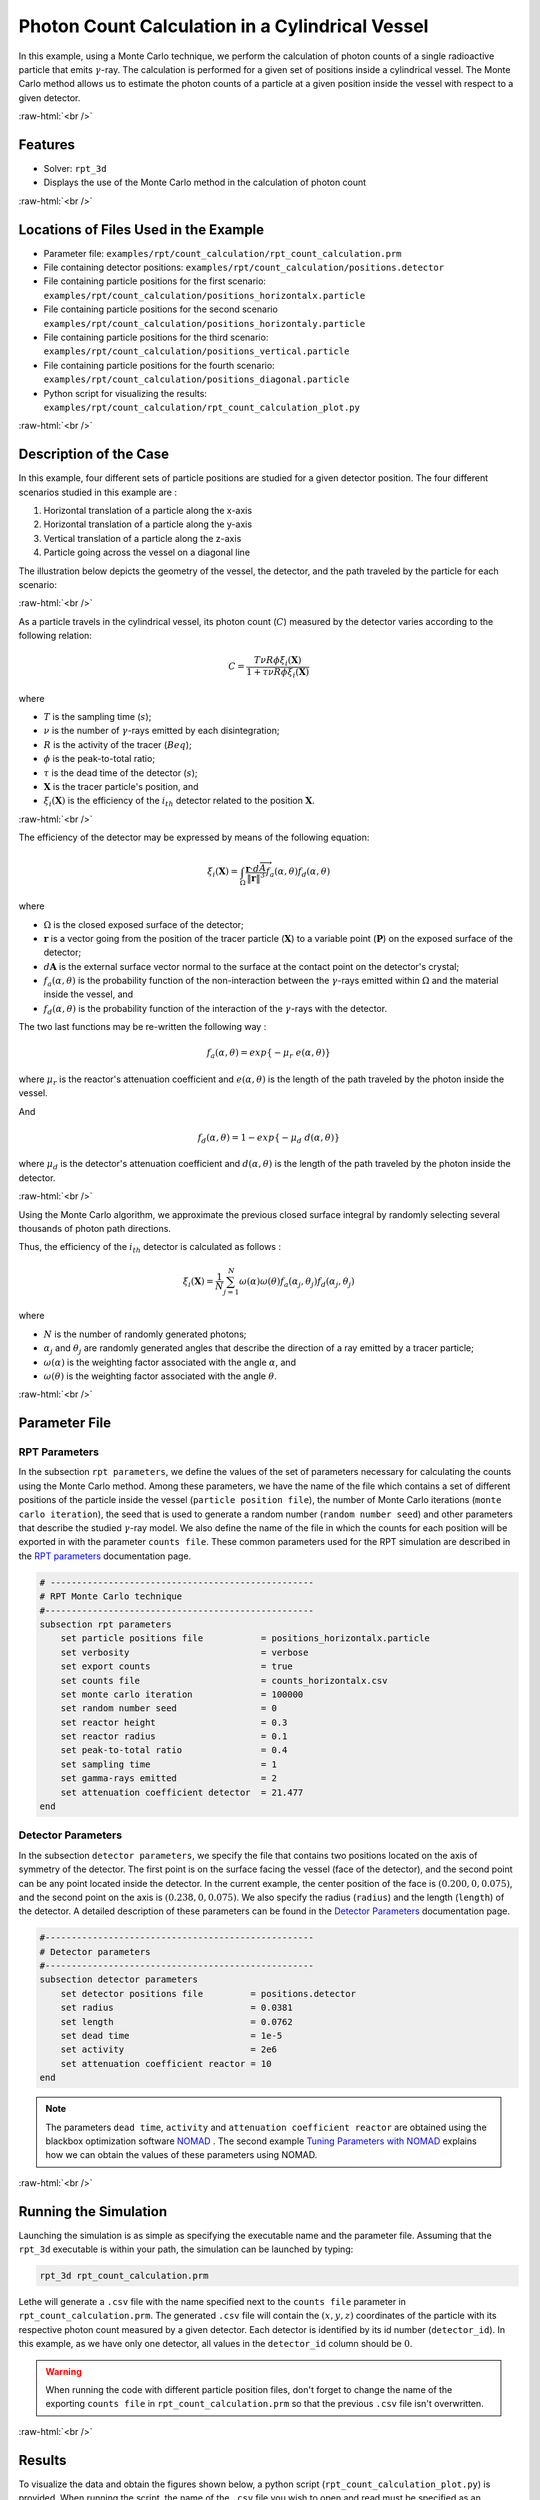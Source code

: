 .. role:: raw-html(raw)
    :format: html

==================================================
Photon Count Calculation in a Cylindrical Vessel
==================================================

In this example, using a Monte Carlo technique, we perform the calculation of photon counts of a single radioactive particle that emits :math:`\gamma`-ray. The calculation is performed for a given set of positions inside a cylindrical vessel. The Monte Carlo method allows us to estimate the photon counts of a particle at a given position inside the vessel with respect to a given detector.


:raw-html:`<br />`

Features
----------------------------------
- Solver: ``rpt_3d``
- Displays the use of the Monte Carlo method in the calculation of photon count

:raw-html:`<br />`

Locations of Files Used in the Example
---------------------------------------
- Parameter file: ``examples/rpt/count_calculation/rpt_count_calculation.prm``
- File containing detector positions: ``examples/rpt/count_calculation/positions.detector``
- File containing particle positions for the first scenario:  ``examples/rpt/count_calculation/positions_horizontalx.particle``
- File containing particle positions for the second scenario  ``examples/rpt/count_calculation/positions_horizontaly.particle``
- File containing particle positions for the third scenario:  ``examples/rpt/count_calculation/positions_vertical.particle``
- File containing particle positions for the fourth scenario:  ``examples/rpt/count_calculation/positions_diagonal.particle``
- Python script for visualizing the results: ``examples/rpt/count_calculation/rpt_count_calculation_plot.py``


:raw-html:`<br />`

Description of the Case
-------------------------
In this example, four different sets of particle positions are studied for a given detector position. The four different scenarios studied in this example are :

1. Horizontal translation of a particle along the x-axis
2. Horizontal translation of a particle along the y-axis
3. Vertical translation of a particle along the z-axis
4. Particle going across the vessel on a diagonal line


The illustration below depicts the geometry of the vessel, the detector, and the path traveled by the particle for each scenario:

.. image:: images/scenarios.png
    :alt: Scenarios
    :align: center
    :name: geometry_description

:raw-html:`<br />`

As a particle travels in the cylindrical vessel, its photon count (:math:`C`) measured by the detector varies according to the following relation:

.. math::
    C = \frac{T \nu R \phi \xi_i (\mathbf{X})}{1 + \tau \nu R \phi \xi_i (\mathbf{X})}
		
where

- :math:`T` is the sampling time (:math:`s`);
- :math:`\nu` is the number of :math:`\gamma`-rays emitted by each disintegration;
- :math:`R` is the activity of the tracer (:math:`Beq`);
- :math:`\phi` is the peak-to-total ratio;
- :math:`\tau` is the dead time of the detector (:math:`s`);
- :math:`\mathbf{X}` is the tracer particle's position, and
- :math:`\xi_i(\mathbf{X})` is the efficiency of the :math:`i_{th}` detector related to the position :math:`\mathbf{X}`.



:raw-html:`<br />`

The efficiency of the detector may be expressed by means of the following equation:

.. math::
	

    \xi_i (\mathbf{X}) = \int_{\Omega } \frac{\mathbf{r}\cdot d\overrightarrow{A}}{\left \| \mathbf{r} \right \|^{3}}f_{a}(\alpha ,\theta )f_{d}(\alpha ,\theta )
	

where

- :math:`\Omega` is the closed exposed surface of the detector;
- :math:`\mathbf{r}` is a vector going from the position of the tracer particle (:math:`\mathbf{X}`) to a variable point (:math:`\mathbf{P}`) on the exposed surface of the detector;
- :math:`d\mathbf{A}` is the external surface vector normal to the surface at the contact point on the detector's crystal;
- :math:`f_a(\alpha, \theta)` is the probability function of the non-interaction between the :math:`\gamma`-rays emitted within :math:`\Omega` and the material inside the vessel, and
- :math:`f_d(\alpha, \theta)` is the probability function of the interaction of the :math:`\gamma`-rays with the detector. 

The two last functions may be re-written the following way :

.. math::

    f_a(\alpha, \theta) = exp\{-\mu_r \ e(\alpha, \theta)\}

where :math:`\mu_r` is the reactor's attenuation coefficient and :math:`e(\alpha, \theta)` is the length of the path traveled by the photon inside the vessel.


And

.. math::

    f_d(\alpha, \theta) = 1 - exp\{ -\mu_d \ d(\alpha,\theta)\}

where :math:`\mu_d` is the detector's attenuation coefficient and :math:`d(\alpha,\theta)` is the length of the path traveled by the photon inside the detector.


:raw-html:`<br />`


Using the Monte Carlo algorithm, we approximate the previous closed surface integral by randomly selecting several thousands of photon path directions.

Thus, the efficiency of the :math:`i_{th}` detector is calculated as follows :

.. math::

    \xi_i (\mathbf{X}) = \frac{1}{N} \sum_{j=1}^{N} \omega(\alpha) \omega(\theta) f_a(\alpha_j, \theta_j) f_d(\alpha_j, \theta_j)


where

- :math:`N` is the number of randomly generated photons;
- :math:`\alpha_j` and :math:`\theta_j` are randomly generated angles that describe the direction of a ray emitted by a tracer particle;
- :math:`\omega(\alpha)` is the weighting factor associated with the angle :math:`\alpha`, and
- :math:`\omega(\theta)` is the weighting factor associated with the angle :math:`\theta`.


:raw-html:`<br />`

Parameter File
----------------

RPT Parameters
~~~~~~~~~~~~~~~


In the subsection ``rpt parameters``, we define the values of the set of parameters necessary for calculating the counts using the Monte Carlo method.  Among these parameters, we have the name of the file which contains a set of different positions of the particle inside the vessel (``particle position file``), the number of Monte Carlo iterations (``monte carlo iteration``), the seed that is used to generate a random number (``random number seed``) and other parameters that describe the studied :math:`\gamma`-ray model. We also define the name of the file in which the counts for each position will be exported in with the parameter ``counts file``. These common parameters used for the RPT simulation are described in the `RPT parameters <../../../parameters/rpt/rpt_parameters.html>`_ documentation page.

.. code-block:: text

    # --------------------------------------------------
    # RPT Monte Carlo technique
    #---------------------------------------------------
    subsection rpt parameters
        set particle positions file           = positions_horizontalx.particle
        set verbosity                         = verbose
        set export counts                     = true
        set counts file                       = counts_horizontalx.csv
        set monte carlo iteration             = 100000
        set random number seed                = 0
        set reactor height                    = 0.3
        set reactor radius                    = 0.1
        set peak-to-total ratio               = 0.4
        set sampling time                     = 1
        set gamma-rays emitted                = 2
        set attenuation coefficient detector  = 21.477
    end


Detector Parameters
~~~~~~~~~~~~~~~~~~~~


In the subsection ``detector parameters``, we specify the file that contains two positions located on the axis of symmetry of the detector. The first point is on the surface facing the vessel (face of the detector), and the second point can be any point located inside the detector. In the current example, the center position of the face is :math:`(0.200, 0, 0.075)`, and the second point on the axis is :math:`(0.238, 0, 0.075)`. We also specify the radius (``radius``) and the length (``length``) of the detector. A detailed description of these parameters can be found in the `Detector Parameters <../../../parameters/rpt/detector_parameters.html>`_ documentation page.


.. code-block:: text

    #---------------------------------------------------
    # Detector parameters
    #---------------------------------------------------
    subsection detector parameters
        set detector positions file         = positions.detector
        set radius                          = 0.0381
        set length                          = 0.0762
        set dead time                       = 1e-5
        set activity                        = 2e6
        set attenuation coefficient reactor = 10
    end

.. note::
    The parameters ``dead time``, ``activity`` and ``attenuation coefficient reactor`` are obtained using the blackbox optimization software `NOMAD <https://www.gerad.ca/en/software/nomad/>`_ . The second example `Tuning Parameters with NOMAD <../tuning-parameters-with-nomad/tuning-parameters-with-nomad.html>`_ explains how we can obtain the values of these parameters using NOMAD.
	

:raw-html:`<br />`

Running the Simulation
----------------------------------
Launching the simulation is as simple as specifying the executable name and the parameter file. Assuming that the ``rpt_3d`` executable is within your path, the simulation can be launched by typing:

.. code-block:: text

    rpt_3d rpt_count_calculation.prm
  
Lethe will generate a ``.csv`` file with the name specified next to the ``counts file`` parameter in ``rpt_count_calculation.prm``. The generated ``.csv`` file will contain the :math:`(x,y,z)` coordinates of the particle with its respective photon count measured by a given detector. Each detector is identified by its id number (``detector_id``). In this example, as we have only one detector, all values in the ``detector_id`` column should be :math:`0`.


.. warning::
    When running the code with different particle position files, don't forget to change the name of the exporting ``counts file`` in ``rpt_count_calculation.prm`` so that the previous ``.csv`` file isn't overwritten.


:raw-html:`<br />`

Results
--------

To visualize the data and obtain the figures shown below, a python script (``rpt_count_calculation_plot.py``) is provided. When running the script, the name of the ``.csv`` file you wish to open and read must be specified as an argument.

.. tip::
    You may use the ``rpt_count_calculation_plot.py`` script to plot any other set of data saved in a ``.csv`` file format.


Scenario 1: Horizontal Translation of a Particle Along the X-Axis
~~~~~~~~~~~~~~~~~~~~~~~~~~~~~~~~~~~~~~~~~~~~~~~~~~~~~~~~~~~~~~~~~~
.. image:: images/counts_along_x-axis.png
    :alt: Results for the horizontal translation of a particle along the x-axis (Scenario 1)
    :align: center
    :name: Results for the horizontal translation of a particle along the x-axis 


In the figure shown above, as one would expect, as the particle approaches the detector, the photon count grows. Such evolution may be explained by the efficiency of the detector getting greater as the particle advances toward the detector's exposed surface. Since the photon's path length in the vessel decreases, :math:`f_a(\alpha, \theta)` increases, and therefore the efficiency gets greater. In addition to that, as the particle approaches the detector, the solid angle gets greater, the product :math:`\omega(\alpha) \omega(\theta)` increases, making the efficiency increase also.

Scenario 2: Horizontal Translation of a Particle Along the Y-Axis
~~~~~~~~~~~~~~~~~~~~~~~~~~~~~~~~~~~~~~~~~~~~~~~~~~~~~~~~~~~~~~~~~~

.. figure:: images/counts_along_y-axis_case1.png
    :alt: Results for the horizontal translation of a particle along the y-axis results when reactor attenuation coefficient is set at 10 and detector attenuation coefficient is set at 21.477 (Scenario 2)
    :align: center
    :name: Results for the horizontal translation of a particle along the y-axis (Case I)

    Case I: :math:`\mu_r = 10, \ \mu_d = 21.477`

:raw-html:`<br />`


The figure shown above illustrates the photon count of the particle as it travels from the back to the front of the vessel along the y-axis. The Case I figure shows the evolution of the photon count for the system we are currently studying (:math:`\mu_r = 10, \ \mu_d = 21.477`). Let's analyze the resulting plot.

First, a symmetry of photon counts from the center axis of the detector can be seen. Such symmetry should be expected since the detector is symmetrical from its center axis.

Secondly, we can notice that the variation in photon count as the particle travel is quite small. The difference between its maximal and minimal values is approximately :math:`147`, which is one order of magnitude smaller than the other scenarios. This may mainly be explained by the small variations in the distance between the particle and the detector's exposed surface. In other words, the lengths of the paths traveled by the photon in the vessel and in the detector vary less than in the other scenarios.

Lastly, as the particle travels across the vessel, we notice fluctuations in the photon count. Starting from the back of the vessel, the photon count decreases rapidly until a local minimal value at approximately :math:`y = -6` cm and then increases until a local maximum at :math:`y = 0` cm (center of the detector's face). Then, from the center to the front of the vessel, a mirrored image of the photon count's evolution can be seen. To understand the fluctuations, let's look at three other figures (Case II, Case III, and Case IV) while focusing on the first half of the studied domain (:math:`y \in ]-10, 0]` cm) since the evolution of the count is symmetrical from :math:`y = 0` cm.

+---------------------------------------------------------------------------------------------------------+---------------------------------------------------------------------------------------------------------+
|  .. figure:: images/counts_along_y-axis_case2.png                                                       |   .. figure:: images/counts_along_y-axis_case3.png                                                      |
|    :alt: Results for the horizontal translation of a particle along the y-axis when the efficiency of   |     :alt: Results for the horizontal translation of a particle along the y-axis when                    |
|       the detector is the product of the weighting factors; fa and fd are constant and tend to 1        |         reactor attenuation coefficient is set at 0; fa is fixed to 1  (case III)                       |
|       (case II)                                                                                         |     :align: center                                                                                      |
|    :align: center                                                                                       |     :name: Results for the horizontal translation of a particle along the y-axis (case III)             |
|    :name: Results for the horizontal translation of a particle along the y-axis (case II)               |                                                                                                         |
|                                                                                                         |     Case III: :math:`\mu_r = 0, \ \mu_d = 21.477`                                                       |
|    Case II: :math:`\mu_r = 0, \ \mu_d = 1e9`                                                            |                                                                                                         |
|                                                                                                         |                                                                                                         |
|    :raw-html:`<br />`                                                                                   |     :raw-html:`<br />`                                                                                  |
+---------------------------------------------------------------------------------------------------------+---------------------------------------------------------------------------------------------------------+
|  .. figure:: images/counts_along_y-axis_case4.png                                                       | .. figure:: images/reactor_path_lengths.png                                                             |
|    :alt: Results for the horizontal translation of a particle along the y-axis when detector attenuation|     :alt: Reactor path lengths for the horizontal translation of a particle along the y-axis            |
|        coefficient is set at 1e9; fd tends to 1 (case IV)                                               |     :align: center                                                                                      |
|    :align: center                                                                                       |     :name: Reactor path lengths for the horizontal translation of a particle along the y-axis           |
|    :name: Results for the horizontal translation of a particle along the y-axis (case IV)               |                                                                                                         |
|                                                                                                         |     :math:`e(\alpha, \theta)` function of :math:`y`                                                     |
|    Case IV: :math:`\mu_r = 10, \ \mu_d = 1e9`                                                           |                                                                                                         |
|                                                                                                         |                                                                                                         |
|    :raw-html:`<br />`                                                                                   |     :raw-html:`<br />`                                                                                  |
+---------------------------------------------------------------------------------------------------------+---------------------------------------------------------------------------------------------------------+

The Case II figure shows the evolution of the photon count in absence of attenuation due to the medium found inside the vessel and the vessel's wall, and in the absence of variation of the interaction between the emitted :math:`\gamma`-ray and the detector. By setting :math:`\mu_r = 0`, we set :math:`f_a(\alpha_j, \theta_j) = 1`. As a consequence, the count becomes independent of the path of the photon inside the vessel. In a similar manner, by setting :math:`\mu_d = 1e9`, we make :math:`f_d(\alpha_j, \theta_j)` tend to :math:`1`. Consequently, the path traveled by the photon in the detector doesn't affect the efficiency anymore. Only the weighting factors :math:`\omega(\alpha)` and :math:`\omega(\theta)` have an influence on the calculated efficiency and photon count (:math:`\xi_i \approx \omega(\alpha) \omega(\theta)`). Therefore, the Case II figure gives us an idea of how the photon count evolves according to the particle's position respective to the detector's position disregarding the interactions between the emitted ray and the medium inside the vessel and its walls, and disregarding the interactions between the ray and the detector. We can use this case as a base to understand the interactions that occur in other cases.

The Case III figure depicts the evolution of the photon count in absence of the attenuation due to the medium found inside the vessel and the vessel's wall. Since we use the same set of positions in all cases, :math:`\omega(\alpha)` and :math:`\omega(\theta)` remain the same for each given position of the tracer particle. The length of the path traveled by the photon inside the detector should also be the same since the same seed number is used. As seen on the Case III figure, when the particle is aligned with the axis of symmetry of the detector, the photon count reaches a maximum. At that position, the evolution of the product :math:`\omega(\alpha) \cdot \omega(\theta)` seen on the Case II figure also reaches a maximum. And the distance :math:`d(\alpha,\theta)` reaches a local maximum at that position. On the case III figure, we notice that the inflection points at :math:`y \approx -5.5` cm and at :math:`y \approx -3.7` cm (not too far from the edge of the detector's face), seen on the Case II figure, are not present anymore. This means that when :math:`y \in ]-10, -3.8[` cm, when the particle sees both the face and the lateral sides of the detector and as the particle approaches the detector's face, the distance :math:`d(\alpha,\theta)` increases making the count increase. And when :math:`y \in ]-3.8, -1.5[` cm the distance :math:`d(\alpha,\theta)` decreases in such way that it counters the rapid increase in weighting factors giving the evolution of the photon count a more parabolic shape. Finally, between :math:`y \in ]-1.5, 0]` cm, :math:`d(\alpha,\theta)` increases until reaching a local maximum.

The last case studied (Case IV) shows the evolution of the photon count when :math:`\mu_d` is so great that :math:`f_d(\alpha_j, \theta_j)` tends to :math:`1 \ \forall y \in ]-10, 10[` cm. By doing so, we can see the evolution of the count when the efficiency is independent of the interaction between the emitted :math:`\gamma`-ray and the detector. With this case, we isolate the effect of the evolution of :math:`f_a(\alpha, \theta)` on the count. More specifically, we're looking at the evolution of :math:`e(\alpha,\theta)` as the particle travels in the vessel, since :math:`\mu_r` remains constant in the studied domain. We notice that we have a local minimum at :math:`y \approx -4.6` where we saw the convex section on the Case II figure. Considering the Case II results, we can interpret the Case IV figure as follows. Starting from the back of the vessel, where :math:`f_a(\alpha, \theta)` is at its maximal value, :math:`f_a(\alpha, \theta)` decreases at a decreasing rate until reaching :math:`y \approx -4.6` cm. The maximal value of :math:`f_a(\alpha, \theta)` (minimal value of :math:`e(\alpha,\theta)`) being when the particle is the furthest away from the detector may be explained by the curvature of the vessel's wall. Since the wall of the vessel is curved to form a circle, the distance traveled by the photon inside the vessel on the average probable path isn't necessarily larger than the radius of the reactor. We know that at :math:`y = 0`, :math:`e(\alpha,\theta) = 10` cm. In other words, :math:`e(\alpha,\theta)` is equivalent to the radius of the reactor. On the :math:`e(\alpha,\theta)` *function of* :math:`y` figure, we can read :math:`e(\alpha,\theta) \approx 10.04` cm when :math:`y = 10` cm. We also know that an increasing distance :math:`e(\alpha,\theta)` leads to a decreasing efficiency, which means a decreasing count. Therefore, we may assume that :math:`e(\alpha,\theta)` is minimal when :math:`y \approx -10` cm or when :math:`y \approx 10` cm. And, it slowly increases until reaching :math:`y \approx -4.6` cm. When the particle reaches the :math:`y \approx -4.6` cm position (local minimum), the variation of :math:`f_a(\alpha, \theta)` is so little that :math:`f_a(\alpha, \theta)` behaves as a constant. This explains why we see the same pattern of evolution of the photon count as in Case II when :math:`y \in ]-4.6, -3.8[` cm. Similarly, when the particle sees only the face of the detector, the pattern of the counts evolution follows the same trend as the one seen on the Case II when :math:`y \in ]-3.8, 0]` cm. This also indicates very little fluctuations of :math:`e(\alpha,\theta)` as we may see on the :math:`e(\alpha,\theta)` *function of* :math:`y` figure. Therefore, the photon count is highly dependant of the weighting factors when :math:`y \in ]-3.8, 0]` cm.

Coming back to the Case I figure, we can see that photon count follows a pattern similar to the one seen in Case IV. We may interpret from it that :math:`f_d(\alpha, \theta)` varies very little as opposed to :math:`f_a(\alpha, \theta)` that fluctuates greatly. The local minimal values, in this case, are at :math:`y \approx -6` cm and :math:`y \approx 6` cm, as opposed to :math:`y \approx -4.6` cm and :math:`y \approx -4.6` cm for the fourth case. This is due to the change in the value of :math:`\mu_d`. :math:`f_d(\alpha,\theta)` function of :math:`y` increases at a slower rate, making the minimums further way from the center. To summarize, the fluctuations seen in the Case I figure is the result of the combined influence of the values of the attenuation coefficients, the variation of the path lengths of the photon in the vessel and the detector, and the evolution of the weighting factors.


Scenario 3: Vertical Translation of a Particle Along the Z-Axis
~~~~~~~~~~~~~~~~~~~~~~~~~~~~~~~~~~~~~~~~~~~~~~~~~~~~~~~~~~~~~~~~
.. image:: images/counts_along_z-axis.png
    :alt: Results for the vertical translation of a particle along the z-axis (Scenario 3)
    :align: center
    :name: Results for the vertical translation of a particle along the z-axis
	

Similar to the first scenario, as the particle approaches the detector, we notice an increase in photon count. The photon count reaches its maximal value at around :math:`z = 7.1` cm, which is close to the center of the detector's face.


Scenario 4: Particle Going Across the Vessel on a Diagonal Line
~~~~~~~~~~~~~~~~~~~~~~~~~~~~~~~~~~~~~~~~~~~~~~~~~~~~~~~~~~~~~~~~~
.. image:: images/counts_across_vessel_on_a_diagonal_line.png
    :alt: Results for the particle going across the vessel on a diagonal line (Scenario 4)
    :align: center
    :name: Results for the particle going across the vessel on a diagonal line
	

After analyzing the past three scenarios, we get much-expected results for this scenario. As seen in the first scenario, the photon count varies greatly with the :math:`x` coordinate of the position vector of the particle. That is because the path of the photon inside the vessel gets longer when :math:`x` gets smaller. In other words, the ray is more attenuated by the material inside the vessel before getting to the detector, therefore the photon count gets smaller. Consequently, even though the particle is further away from the detector if the :math:`x` coordinate of the tracer's position is closer to the detector's exposed surface, the photon count could get greater and that's what we see on the figure above for high :math:`z` values.

Sensitivity Analysis of the Monte Carlo Method
~~~~~~~~~~~~~~~~~~~~~~~~~~~~~~~~~~~~~~~~~~~~~~~~

Looking back at the second scenario's results (Case A), we notice that the counts are a little scattered. This is caused by the stochastic nature of the Monte Carlo method. Increasing the number of Monte Carlo iterations (:math:`N`), generates much smoother results as seen in the Case C figure where we have multiplied :math:`N` by a factor of :math:`10`. By increasing :math:`N`, we're covering more of the solid angle, making the simulation more representative of the physical system. Therefore, we see a better continuity in the photon counts. In the Case B figure, :math:`N` was divided by a factor of :math:`10`. As expected, in this figure, we see much more scattering.

+---------------------------------------------------------------------------------------------------------------------------------------------------------------+
|  .. figure:: images/counts_along_y-axis_case1.png                                                                                                             |
|    :alt: Results for the horizontal translation of a particle along the y-axis results when reactor attenuation coefficient is set at 10 and detector         |
|       attenuation coefficient is set at 21.477 (Scenario 2)                                                                                                   |
|    :align: center                                                                                                                                             |
|    :name: Sensitivity analysis when N = 100000 (Case A)                                                                                                       |
|    :scale: 60%                                                                                                                                                |
|                                                                                                                                                               |
|    Case A: :math:`N = 1e5`                                                                                                                                    |
|                                                                                                                                                               |
|    :raw-html:`<br />`                                                                                                                                         |
+-----------------------------------------------------------------------------+---------------------------------------------------------------------------------+
|  .. figure:: images/sensitivity_analysis_caseB.png                          | .. figure:: images/sensitivity_analysis_caseC.png                               |
|    :alt: Scenario 2 results when reactor N = 10000                          |     :alt: Scenario 2 results when N = 1000000                                   |
|    :align: center                                                           |     :align: center                                                              |
|    :name: Sensitivity analysis when N = 10000 (Case B)                      |     :name: Sensitivity analysis when N = 1000000 (Case C)                       |
|                                                                             |                                                                                 |
|    Case B: :math:`N = 1e4`                                                  |     Case C: :math:`N = 1e6`                                                     |
|                                                                             |                                                                                 |
|    :raw-html:`<br />`                                                       |     :raw-html:`<br />`                                                          |
+-----------------------------------------------------------------------------+---------------------------------------------------------------------------------+


:raw-html:`<br />`

References
-----------

[1] Beam, G.B., Wielopolski, L., Gardner,  R.P., & Verghese, K. (1978). Monte Carlo calculation of efficiencies of right-circular cylindrical NaI detectors for arbitrarily located point sources. *Nuclear Instruments and Methods*. 154(3), 501-508. https://doi.org/10.1016/0029-554X(78)90081-2

[2] Larachi, F., Kennedy, G., & Chaouki, J. (1994). A γ-ray detection system for 3-D particle tracking in multiphase reactors. *Nuclear Instruments and Methods in Physics Research Section A: Accelerators, Spectrometers, Detectors and Associated Equipment*. 338(2), 568-576. https://doi.org/10.1016/0168-9002(94)91343-9
